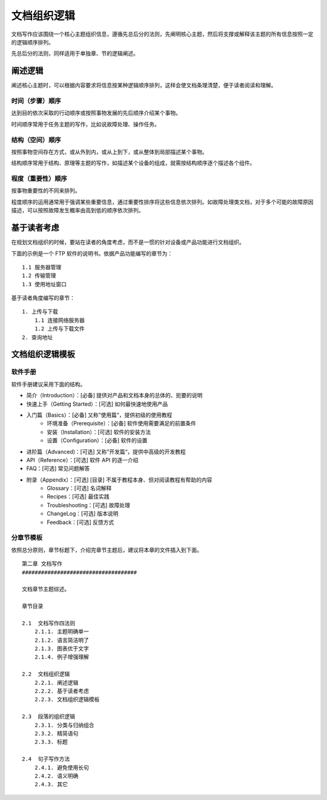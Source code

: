 文档组织逻辑
####################################

文档写作应该围绕一个核心主题组织信息，遵循先总后分的法则，先阐明核心主题，然后将支撑或解释该主题的所有信息按照一定的逻辑顺序排列。

先总后分的法则，同样适用于单独章、节的逻辑阐述。

阐述逻辑
************************************

阐述核心主题时，可以根据内容要求将信息按某种逻辑顺序排列，这样会使文档条理清楚，便于读者阅读和理解。

时间（步骤）顺序
====================================

达到目的依次采取的行动顺序或按照事物发展的先后顺序介绍某个事物。

时间顺序常用于任务主题的写作，比如说故障处理、操作任务。

结构（空间）顺序
====================================

按照事物空间存在方式，或从外到内，或从上到下，或从整体到局部描述某个事物。

结构顺序常用于结构、原理等主题的写作，如描述某个设备的组成，就需按结构顺序逐个描述各个组件。

程度（重要性）顺序
====================================

按事物重要性的不同来排列。

程度顺序的运用通常用于强调某些重要信息，通过重要性排序将这些信息依次排列。如故障处理类文档，对于多个可能的故障原因描述，可以按照故障发生概率由高到低的顺序依次排列。

基于读者考虑
************************************

在规划文档组织的时候，要站在读者的角度考虑，而不是一惯的针对设备或产品功能进行文档组织。

下面的示例是一个 FTP 软件的说明书。依据产品功能编写的章节为：

::

    1.1 服务器管理
    1.2 传输管理
    1.3 使用地址窗口

基于读者角度编写的章节：

::

    1. 上传与下载
        1.1 连接网络服务器
        1.2 上传与下载文件
    2. 查询地址


文档组织逻辑模板
************************************

软件手册
====================================

软件手册建议采用下面的结构。

- 简介（Introduction）：[必备] 提供对产品和文档本身的总体的、扼要的说明
- 快速上手（Getting Started）：[可选] 如何最快速地使用产品
- 入门篇（Basics）：[必备] 又称”使用篇“，提供初级的使用教程
    - 环境准备（Prerequisite）：[必备] 软件使用需要满足的前置条件
    - 安装（Installation）：[可选] 软件的安装方法
    - 设置（Configuration）：[必备] 软件的设置
- 进阶篇（Advanced)：[可选] 又称”开发篇“，提供中高级的开发教程
- API（Reference）：[可选] 软件 API 的逐一介绍
- FAQ：[可选] 常见问题解答
- 附录（Appendix）：[可选] [目录] 不属于教程本身、但对阅读教程有帮助的内容
    - Glossary：[可选] 名词解释
    - Recipes：[可选] 最佳实践
    - Troubleshooting：[可选] 故障处理
    - ChangeLog：[可选] 版本说明
    - Feedback：[可选] 反馈方式


分章节模板
====================================

依照总分原则，章节标题下，介绍完章节主题后，建议将本章的文件插入到下面。

::

    第二章 文档写作
    ####################################

    文档章节主题综述。

    章节目录

    2.1  文档写作四法则
        2.1.1. 主题明确单一
        2.1.2. 语言简洁明了
        2.1.3. 图表优于文字
        2.1.4. 例子增强理解

    2.2  文档组织逻辑
        2.2.1. 阐述逻辑
        2.2.2. 基于读者考虑
        2.2.3. 文档组织逻辑模板

    2.3  段落的组织逻辑
        2.3.1. 分类与归纳组合
        2.3.2. 精简语句
        2.3.3. 标题

    2.4  句子写作方法
        2.4.1. 避免使用长句
        2.4.2. 语义明确
        2.4.3. 其它
